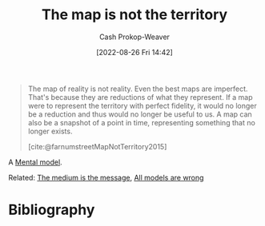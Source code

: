 :PROPERTIES:
:ID:       bfc5100c-d70d-4829-9798-7a90b5edea9b
:ROAM_REFS: [cite:@MapTerritoryRelation2022] [cite:@farnumstreetMapNotTerritory2015]
:LAST_MODIFIED: [2024-02-09 Fri 06:23]
:END:
#+title: The map is not the territory
#+hugo_custom_front_matter: :slug "bfc5100c-d70d-4829-9798-7a90b5edea9b"
#+author: Cash Prokop-Weaver
#+date: [2022-08-26 Fri 14:42]
#+filetags: :concept:

#+begin_quote
The map of reality is not reality. Even the best maps are imperfect. That's because they are reductions of what they represent. If a map were to represent the territory with perfect fidelity, it would no longer be a reduction and thus would no longer be useful to us. A map can also be a snapshot of a point in time, representing something that no longer exists.

[cite:@farnumstreetMapNotTerritory2015]
#+end_quote

A [[id:787214e0-5941-4c6f-9a61-e79b9b40baea][Mental model]].

Related: [[id:91fe1528-88d1-4168-91f1-cf10b175db49][The medium is the message]], [[id:e6a6fbb2-d3ae-41e1-8821-3698d55507b0][All models are wrong]]

* Flashcards :noexport:
** Describe :fc:
:PROPERTIES:
:ID:       dc96940d-c144-4a20-b7bf-9e7ce0c4e516
:ANKI_NOTE_ID: 1655820546588
:FC_CREATED: 2022-06-21T14:09:06Z
:FC_TYPE:  double
:END:
:REVIEW_DATA:
| position | ease | box | interval | due                  |
|----------+------+-----+----------+----------------------|
| front    | 2.65 |   8 |   360.30 | 2024-03-09T22:24:54Z |
| back     | 1.90 |   7 |    72.06 | 2024-04-21T15:52:43Z |
:END:

[[id:bfc5100c-d70d-4829-9798-7a90b5edea9b][The map is not the territory]]

*** Back

A description of a thing is not the thing itself.
* Bibliography
#+print_bibliography:

